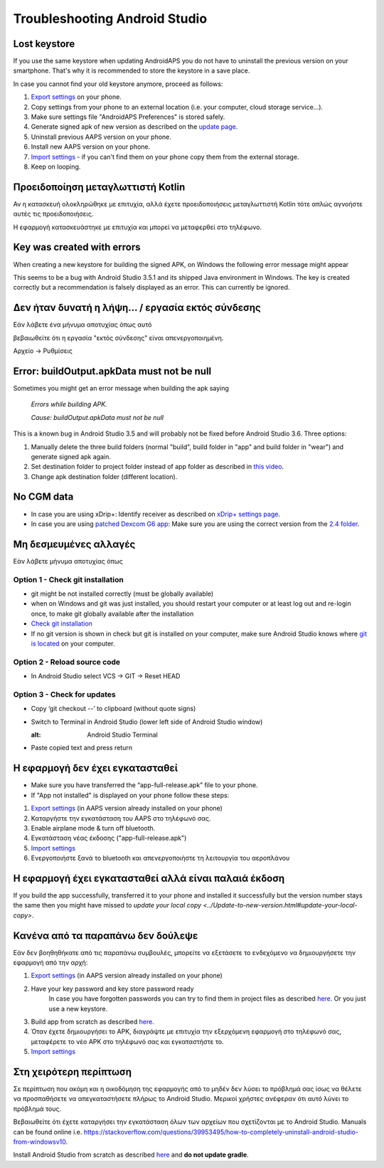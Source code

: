 Troubleshooting Android Studio
*****
Lost keystore
=====
If you use the same keystore when updating AndroidAPS you do not have to uninstall the previous version on your smartphone. That's why it is recommended to store the keystore in a save place.

In case you cannot find your old keystore anymore, proceed as follows:

1. `Export settings <../Usage/ExportImportSettings.html#how-to-export-settings>`_ on your phone.
2. Copy settings from your phone to an external location (i.e. your computer, cloud storage service...).
3. Make sure settings file "AndroidAPS Preferences" is stored safely.
4. Generate signed apk of new version as described on the `update page <../Installing-AndroidAPS/Update-to-new-version.html>`_.
5. Uninstall previous AAPS version on your phone.
6. Install new AAPS version on your phone.
7. `Import settings <../Usage/ExportImportSettings.html#how-to-export-settings>`_ - if you can't find them on your phone copy them from the external storage.
8. Keep on looping.

Προειδοποίηση μεταγλωττιστή Kotlin
=====
Αν η κατασκευή ολοκληρώθηκε με επιτυχία, αλλά έχετε προειδοποιήσεις μεταγλωττιστή Kotlin τότε απλώς αγνοήστε αυτές τις προειδοποιήσεις. 

Η εφαρμογή κατασκευάστηκε με επιτυχία και μπορεί να μεταφερθεί στο τηλέφωνο.

.. image:: ../images/GIT_WarningIgnore.PNG
  :alt: ignore Kotline compiler warning

Key was created with errors
=====
When creating a new keystore for building the signed APK, on Windows the following error message might appear

.. image:: ../images/AndroidStudio35SigningKeys.png
  :alt: Key was created with errors

This seems to be a bug with Android Studio 3.5.1 and its shipped Java environment in Windows. The key is created correctly but a recommendation is falsely displayed as an error. This can currently be ignored.

Δεν ήταν δυνατή η λήψη... / εργασία εκτός σύνδεσης
=====
Εάν λάβετε ένα μήνυμα αποτυχίας όπως αυτό

.. image:: ../images/GIT_Offline1.jpg
  :alt: Warning could not download

βεβαιωθείτε ότι η εργασία "εκτός σύνδεσης" είναι απενεργοποιημένη.

Αρχείο -> Ρυθμίσεις

.. image:: ../images/GIT_Offline2.jpg
  :alt: Settings offline work

Error: buildOutput.apkData must not be null
=====
Sometimes you might get an error message when building the apk saying

  `Errors while building APK.`
   
  `Cause: buildOutput.apkData must not be null`

This is a known bug in Android Studio 3.5 and will probably not be fixed before Android Studio 3.6. Three options:

1. Manually delete the three build folders (normal "build", build folder in "app" and build folder in "wear") and generate signed apk again.
2. Set destination folder to project folder instead of app folder as described in `this video <https://www.youtube.com/watch?v=BWUFWzG-kag>`_.
3. Change apk destination folder (different location).

No CGM data
=====
* In case you are using xDrip+: Identify receiver as described on `xDrip+ settings page <../Configuration/xdrip.html#identify-receiver>`_.
* In case you are using `patched Dexcom G6 app <../Hardware/DexcomG6.html#if-using-g6-with-patched-dexcom-app>`_: Make sure you are using the correct version from the `2.4 folder <https://github.com/dexcomapp/dexcomapp/tree/master/2.4>`_.

Μη δεσμευμένες αλλαγές
=====
Εάν λάβετε μήνυμα αποτυχίας όπως

.. image:: ../images/GIT_TerminalCheckOut0.PNG
  :alt: Failure uncommitted changes

Option 1 - Check git installation
-----
* git might be not installed correctly (must be globally available)
* when on Windows and git was just installed, you should restart your computer or at least log out and re-login once, to make git globally available after the installation
* `Check git installation <../Installing-AndroidAPS/git-install.html#check-git-settings-in-android-studio>`_
* If no git version is shown in check but git is installed on your computer, make sure Android Studio knows where `git is located <../Installing-AndroidAPS/git-install.html#set-git-path-in-android-studio>`_ on your computer.

Option 2 - Reload source code
-----
* In Android Studio select VCS -> GIT -> Reset HEAD

.. image:: ../images/GIT_TerminalCheckOut3.PNG
  :alt: Reset HEAD
   
Option 3 - Check for updates
-----
* Copy ‘git checkout --’ to clipboard (without quote signs)
* Switch to Terminal in Android Studio (lower left side of Android Studio window)

  .. image:: ../images/GIT_TerminalCheckOut1.PNG
  :alt: Android Studio Terminal
   
* Paste copied text and press return

  .. image:: ../images/GIT_TerminalCheckOut2.jpg
    :alt: GIT checkout success

Η εφαρμογή δεν έχει εγκατασταθεί
=====
.. image:: ../images/Update_AppNotInstalled.png
  :alt: phone app note installed

* Make sure you have transferred the “app-full-release.apk” file to your phone.
* If "App not installed" is displayed on your phone follow these steps:
  
1. `Export settings <../Usage/ExportImportSettings.html>`_ (in AAPS version already installed on your phone)
2. Καταργήστε την εγκατάσταση του AAPS στο τηλέφωνό σας.
3. Enable airplane mode & turn off bluetooth.
4. Εγκατάσταση νέας έκδοσης ("app-full-release.apk")
5. `Import settings <../Usage/ExportImportSettings.html>`_
6. Ενεργοποιήστε ξανά το bluetooth και απενεργοποιήστε τη λειτουργία του αεροπλάνου

Η εφαρμογή έχει εγκατασταθεί αλλά είναι παλαιά έκδοση
=====
If you build the app successfully, transferred it to your phone and installed it successfully but the version number stays the same then you might have missed to `update your local copy <../Update-to-new-version.html#update-your-local-copy>`.

Κανένα από τα παραπάνω δεν δούλεψε
=====
Εάν δεν βοηθηθήκατε από τις παραπάνω συμβουλές, μπορείτε να εξετάσετε το ενδεχόμενο να δημιουργήσετε την εφαρμογή από την αρχή:

1. `Export settings <../Usage/ExportImportSettings.html>`_ (in AAPS version already installed on your phone)
2. Have your key password and key store password ready
    In case you have forgotten passwords you can try to find them in project files as described `here <https://youtu.be/nS3wxnLgZOo>`_. Or you just use a new keystore. 
3. Build app from scratch as described `here <../Installing-AndroidAPS/Building-APK.html#download-code-and-additional-components>`_.
4.	Όταν έχετε δημιουργήσει το APK, διαγράψτε με επιτυχία την εξερχόμενη εφαρμογή στο τηλέφωνό σας, μεταφέρετε το νέο APK στο τηλέφωνό σας και εγκαταστήστε το.
5. `Import settings <../Usage/ExportImportSettings.html>`_

Στη χειρότερη περίπτωση
=====
Σε περίπτωση που ακόμη και η οικοδόμηση της εφαρμογής από το μηδέν δεν λύσει το πρόβλημά σας ίσως να θέλετε να προσπαθήσετε να απεγκαταστήσετε πλήρως το Android Studio. Μερικοί χρήστες ανέφεραν ότι αυτό λύνει το πρόβλημά τους.

Βεβαιωθείτε ότι έχετε καταργήσει την εγκατάσταση όλων των αρχείων που σχετίζονται με το Android Studio. Manuals can be found online i.e. `https://stackoverflow.com/questions/39953495/how-to-completely-uninstall-android-studio-from-windowsv10 <https://stackoverflow.com/questions/39953495/how-to-completely-uninstall-android-studio-from-windowsv10>`_.

Install Android Studio from scratch as described `here <../Installing-AndroidAPS/Building-APK.html#install-android-studio>`_ and **do not update gradle**.
